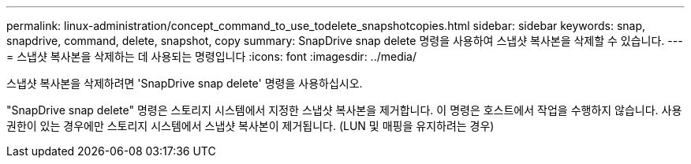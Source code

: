 ---
permalink: linux-administration/concept_command_to_use_todelete_snapshotcopies.html 
sidebar: sidebar 
keywords: snap, snapdrive, command, delete, snapshot, copy 
summary: SnapDrive snap delete 명령을 사용하여 스냅샷 복사본을 삭제할 수 있습니다. 
---
= 스냅샷 복사본을 삭제하는 데 사용되는 명령입니다
:icons: font
:imagesdir: ../media/


[role="lead"]
스냅샷 복사본을 삭제하려면 'SnapDrive snap delete' 명령을 사용하십시오.

"SnapDrive snap delete" 명령은 스토리지 시스템에서 지정한 스냅샷 복사본을 제거합니다. 이 명령은 호스트에서 작업을 수행하지 않습니다. 사용 권한이 있는 경우에만 스토리지 시스템에서 스냅샷 복사본이 제거됩니다. (LUN 및 매핑을 유지하려는 경우)
